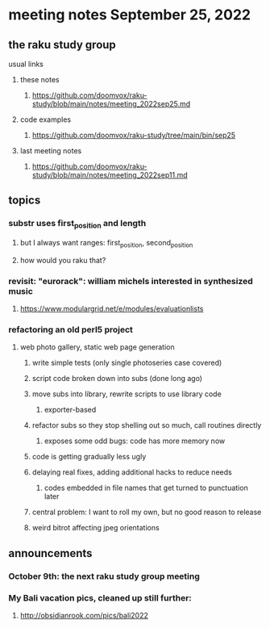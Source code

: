 * meeting notes September 25, 2022
** the raku study group
**** usual links
***** these notes
****** https://github.com/doomvox/raku-study/blob/main/notes/meeting_2022sep25.md
***** code examples
****** https://github.com/doomvox/raku-study/tree/main/bin/sep25
***** last meeting notes
****** https://github.com/doomvox/raku-study/blob/main/notes/meeting_2022sep11.md

** topics 
*** substr uses first_position and length
**** but I always want ranges: first_position, second_position
**** how would you raku that?

*** revisit: "eurorack": william michels interested in synthesized music 
**** https://www.modulargrid.net/e/modules/evaluationlists


*** refactoring an old perl5 project
**** web photo gallery, static web page generation
***** write simple tests (only single photoseries case covered)
***** script code broken down into subs (done long ago)
***** move subs into library, rewrite scripts to use library code
****** exporter-based 
***** refactor subs so they stop shelling out so much, call routines directly
****** exposes some odd bugs: code has more memory now

***** code is getting gradually less ugly 

***** delaying real fixes, adding additional hacks to reduce needs
****** codes embedded in file names that get turned to punctuation later

***** central problem: I want to roll my own, but no good reason to release
***** weird bitrot affecting jpeg orientations

** announcements 
*** October 9th: the next raku study group meeting
*** My Bali vacation pics, cleaned up still further:
**** http://obsidianrook.com/pics/bali2022
